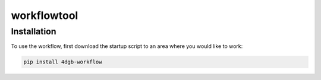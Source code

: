 workflowtool
============

.. _installation:

Installation
------------

To use the workflow, first download the startup script to an area where you would like to work: 

.. code-block:: console

    pip install 4dgb-workflow


